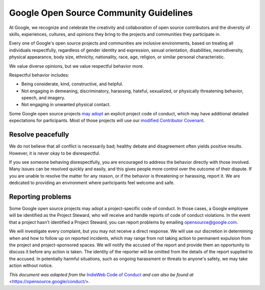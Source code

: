 Google Open Source Community Guidelines
---------------------------------------

.. community_guidelines_text

At Google, we recognize and celebrate the creativity and collaboration
of open source contributors and the diversity of skills, experiences,
cultures, and opinions they bring to the projects and communities they
participate in.

Every one of Google's open source projects and communities are inclusive
environments, based on treating all individuals respectfully, regardless
of gender identity and expression, sexual orientation, disabilities,
neurodiversity, physical appearance, body size, ethnicity, nationality,
race, age, religion, or similar personal characteristic.

We value diverse opinions, but we value respectful behavior more.

Respectful behavior includes:

-  Being considerate, kind, constructive, and helpful.
-  Not engaging in demeaning, discriminatory, harassing, hateful,
   sexualized, or physically threatening behavior, speech, and imagery.
-  Not engaging in unwanted physical contact.

Some Google open source projects
`may adopt <https://opensource.google/docs/releasing/preparing/#conduct>`__
an explicit project code of conduct, which may have additional detailed
expectations for participants. Most of those projects will use our
`modified Contributor Covenant <https://opensource.google/docs/releasing/template/CODE_OF_CONDUCT/>`__.

Resolve peacefully
~~~~~~~~~~~~~~~~~~

We do not believe that all conflict is necessarily bad; healthy debate
and disagreement often yields positive results. However, it is never
okay to be disrespectful.

If you see someone behaving disrespectfully, you are encouraged to
address the behavior directly with those involved. Many issues can be
resolved quickly and easily, and this gives people more control over the
outcome of their dispute. If you are unable to resolve the matter for
any reason, or if the behavior is threatening or harassing, report it.
We are dedicated to providing an environment where participants feel
welcome and safe.

Reporting problems
~~~~~~~~~~~~~~~~~~

Some Google open source projects may adopt a project-specific code of
conduct. In those cases, a Google employee will be identified as the
Project Steward, who will receive and handle reports of code of conduct
violations. In the event that a project hasn't identified a Project
Steward, you can report problems by emailing opensource@google.com.

We will investigate every complaint, but you may not receive a direct
response. We will use our discretion in determining when and how to
follow up on reported incidents, which may range from not taking action
to permanent expulsion from the project and project-sponsored spaces. We
will notify the accused of the report and provide them an opportunity to
discuss it before any action is taken. The identity of the reporter will
be omitted from the details of the report supplied to the accused. In
potentially harmful situations, such as ongoing harassment or threats to
anyone's safety, we may take action without notice.

*This document was adapted from the*
`IndieWeb Code of Conduct <https://indieweb.org/code-of-conduct>`_
*and can also be found at* <https://opensource.google/conduct/>.
